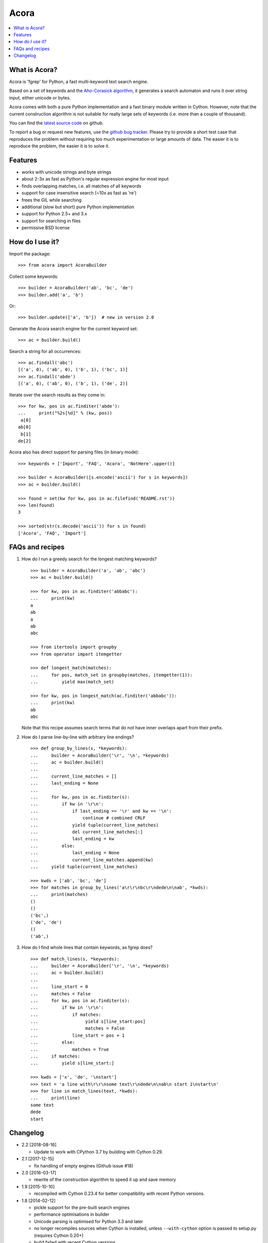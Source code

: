 Acora
=====

.. contents:: :local:

What is Acora?
--------------

Acora is 'fgrep' for Python, a fast multi-keyword text search engine.

Based on a set of keywords and the
`Aho-Corasick algorithm <https://en.wikipedia.org/wiki/Aho-Corasick_algorithm>`_,
it generates a search automaton and runs it over string input, either unicode
or bytes.

Acora comes with both a pure Python implementation and a fast binary
module written in Cython.  However, note that the current construction
algorithm is not suitable for really large sets of keywords (i.e. more
than a couple of thousand).

You can find the `latest source code <https://github.com/scoder/acora>`_
on github.

To report a bug or request new features, use the `github bug tracker
<https://github.com/scoder/acora/issues>`_.  Please try to provide a
short test case that reproduces the problem without requiring too much
experimentation or large amounts of data.  The easier it is to
reproduce the problem, the easier it is to solve it.


Features
--------

* works with unicode strings and byte strings
* about 2-3x as fast as Python's regular expression engine for most input
* finds overlapping matches, i.e. all matches of all keywords
* support for case insensitive search (~10x as fast as 're')
* frees the GIL while searching
* additional (slow but short) pure Python implementation
* support for Python 2.5+ and 3.x
* support for searching in files
* permissive BSD license


How do I use it?
----------------

Import the package::

    >>> from acora import AcoraBuilder

Collect some keywords::

    >>> builder = AcoraBuilder('ab', 'bc', 'de')
    >>> builder.add('a', 'b')

Or::

    >>> builder.update(['a', 'b'])  # new in version 2.0

Generate the Acora search engine for the current keyword set::

    >>> ac = builder.build()

Search a string for all occurrences::

    >>> ac.findall('abc')
    [('a', 0), ('ab', 0), ('b', 1), ('bc', 1)]
    >>> ac.findall('abde')
    [('a', 0), ('ab', 0), ('b', 1), ('de', 2)]

Iterate over the search results as they come in::

    >>> for kw, pos in ac.finditer('abde'):
    ...     print("%2s[%d]" % (kw, pos))
     a[0]
    ab[0]
     b[1]
    de[2]

Acora also has direct support for parsing files (in binary mode)::

    >>> keywords = ['Import', 'FAQ', 'Acora', 'NotHere'.upper()]

    >>> builder = AcoraBuilder([s.encode('ascii') for s in keywords])
    >>> ac = builder.build()

    >>> found = set(kw for kw, pos in ac.filefind('README.rst'))
    >>> len(found)
    3

    >>> sorted(str(s.decode('ascii')) for s in found)
    ['Acora', 'FAQ', 'Import']


FAQs and recipes
----------------

#) How do I run a greedy search for the longest matching keywords?

   ::

       >>> builder = AcoraBuilder('a', 'ab', 'abc')
       >>> ac = builder.build()

       >>> for kw, pos in ac.finditer('abbabc'):
       ...     print(kw)
       a
       ab
       a
       ab
       abc

       >>> from itertools import groupby
       >>> from operator import itemgetter

       >>> def longest_match(matches):
       ...     for pos, match_set in groupby(matches, itemgetter(1)):
       ...         yield max(match_set)

       >>> for kw, pos in longest_match(ac.finditer('abbabc')):
       ...     print(kw)
       ab
       abc

   Note that this recipe assumes search terms that do not have inner
   overlaps apart from their prefix.

#) How do I parse line-by-line with arbitrary line endings?

   ::

       >>> def group_by_lines(s, *keywords):
       ...     builder = AcoraBuilder('\r', '\n', *keywords)
       ...     ac = builder.build()
       ...
       ...     current_line_matches = []
       ...     last_ending = None
       ...
       ...     for kw, pos in ac.finditer(s):
       ...         if kw in '\r\n':
       ...             if last_ending == '\r' and kw == '\n':
       ...                 continue # combined CRLF
       ...             yield tuple(current_line_matches)
       ...             del current_line_matches[:]
       ...             last_ending = kw
       ...         else:
       ...             last_ending = None
       ...             current_line_matches.append(kw)
       ...     yield tuple(current_line_matches)

       >>> kwds = ['ab', 'bc', 'de']
       >>> for matches in group_by_lines('a\r\r\nbc\r\ndede\n\nab', *kwds):
       ...     print(matches)
       ()
       ()
       ('bc',)
       ('de', 'de')
       ()
       ('ab',)


#) How do I find whole lines that contain keywords, as fgrep does?

   ::

       >>> def match_lines(s, *keywords):
       ...     builder = AcoraBuilder('\r', '\n', *keywords)
       ...     ac = builder.build()
       ...
       ...     line_start = 0
       ...     matches = False
       ...     for kw, pos in ac.finditer(s):
       ...         if kw in '\r\n':
       ...             if matches:
       ...                  yield s[line_start:pos]
       ...                  matches = False
       ...             line_start = pos + 1
       ...         else:
       ...             matches = True
       ...     if matches:
       ...         yield s[line_start:]

       >>> kwds = ['x', 'de', '\nstart']
       >>> text = 'a line with\r\r\nsome text\r\ndede\n\nab\n start 1\nstart\n'
       >>> for line in match_lines(text, *kwds):
       ...     print(line)
       some text
       dede
       start


Changelog
---------

* 2.2 [2018-08-16]

  - Update to work with CPython 3.7 by building with Cython 0.29.

* 2.1 [2017-12-15]

  - fix handling of empty engines (Github issue #18)

* 2.0 [2016-03-17]

  - rewrite of the construction algorithm to speed it up and save memory

* 1.9 [2015-10-10]

  - recompiled with Cython 0.23.4 for better compatibility with recent
    Python versions.

* 1.8 [2014-02-12]

  - pickle support for the pre-built search engines
  - performance optimisations in builder
  - Unicode parsing is optimised for Python 3.3 and later
  - no longer recompiles sources when Cython is installed, unless
    ``--with-cython`` option is passed to setup.py (requires Cython 0.20+)
  - build failed with recent Cython versions
  - built using Cython 0.20.1

* 1.7 [2011-08-24]

  - searching binary strings for byte values > 127 was broken
  - built using Cython 0.15+

* 1.6 [2011-07-24]

  - substantially faster automaton building
  - no longer includes .hg repo in source distribution
  - built using Cython 0.15 (rc0)

* 1.5 [2011-01-24]

  - Cython compiled NFA-2-DFA construction runs substantially faster
  - always build extension modules even if Cython is not installed
  - ``--no-compile`` switch in ``setup.py`` to prevent extension module building
  - built using Cython 0.14.1 (rc2)

* 1.4 [2009-02-10]

  - minor speed-up in inner search engine loop
  - some code cleanup
  - built using Cython 0.12.1 (final)

* 1.3 [2009-01-30]

  - major fix for file search
  - built using Cython 0.12.1 (beta0)

* 1.2 [2009-01-30]

  - deep-copy support for AcoraBuilder class
  - doc/test fixes
  - include .hg repo in source distribution
  - built using Cython 0.12.1 (beta0)

* 1.1 [2009-01-29]

  - doc updates
  - some cleanup
  - built using Cython 0.12.1 (beta0)

* 1.0 [2009-01-29]

  - initial release
